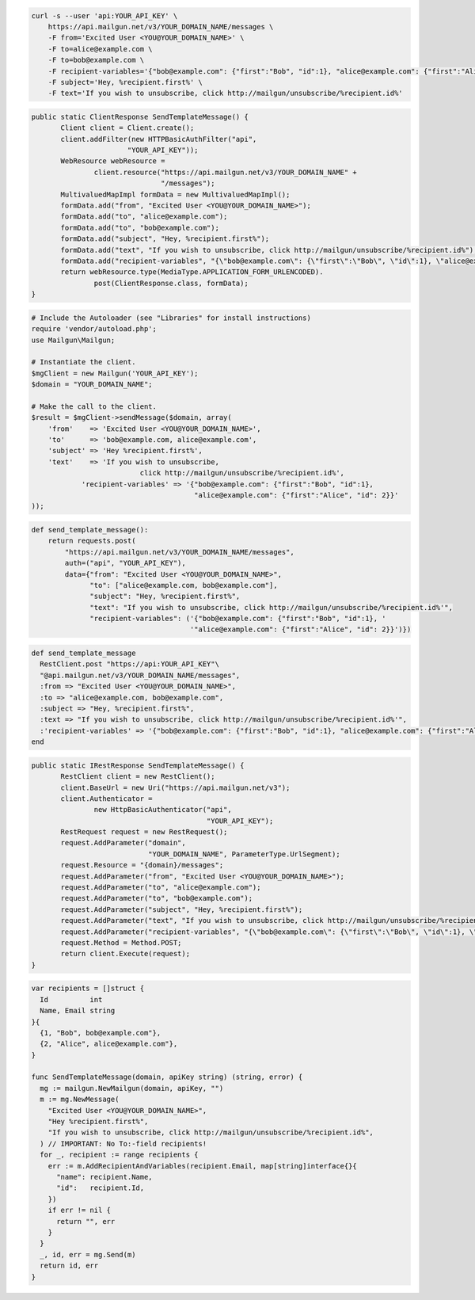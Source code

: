 
.. code-block:: bash

 curl -s --user 'api:YOUR_API_KEY' \
     https://api.mailgun.net/v3/YOUR_DOMAIN_NAME/messages \
     -F from='Excited User <YOU@YOUR_DOMAIN_NAME>' \
     -F to=alice@example.com \
     -F to=bob@example.com \
     -F recipient-variables='{"bob@example.com": {"first":"Bob", "id":1}, "alice@example.com": {"first":"Alice", "id": 2}}' \
     -F subject='Hey, %recipient.first%' \
     -F text='If you wish to unsubscribe, click http://mailgun/unsubscribe/%recipient.id%'

.. code-block:: java

 public static ClientResponse SendTemplateMessage() {
 	Client client = Client.create();
 	client.addFilter(new HTTPBasicAuthFilter("api",
 			"YOUR_API_KEY"));
 	WebResource webResource =
 		client.resource("https://api.mailgun.net/v3/YOUR_DOMAIN_NAME" +
 				"/messages");
 	MultivaluedMapImpl formData = new MultivaluedMapImpl();
 	formData.add("from", "Excited User <YOU@YOUR_DOMAIN_NAME>");
 	formData.add("to", "alice@example.com");
 	formData.add("to", "bob@example.com");
 	formData.add("subject", "Hey, %recipient.first%");
 	formData.add("text", "If you wish to unsubscribe, click http://mailgun/unsubscribe/%recipient.id%");
 	formData.add("recipient-variables", "{\"bob@example.com\": {\"first\":\"Bob\", \"id\":1}, \"alice@example.com\": {\"first\":\"Alice\", \"id\": 2}}");
 	return webResource.type(MediaType.APPLICATION_FORM_URLENCODED).
 		post(ClientResponse.class, formData);
 }

.. code-block:: php

  # Include the Autoloader (see "Libraries" for install instructions)
  require 'vendor/autoload.php';
  use Mailgun\Mailgun;

  # Instantiate the client.
  $mgClient = new Mailgun('YOUR_API_KEY');
  $domain = "YOUR_DOMAIN_NAME";

  # Make the call to the client.
  $result = $mgClient->sendMessage($domain, array(
      'from'    => 'Excited User <YOU@YOUR_DOMAIN_NAME>',
      'to'      => 'bob@example.com, alice@example.com',
      'subject' => 'Hey %recipient.first%',
      'text'    => 'If you wish to unsubscribe,
                            click http://mailgun/unsubscribe/%recipient.id%',
              'recipient-variables' => '{"bob@example.com": {"first":"Bob", "id":1},
                                         "alice@example.com": {"first":"Alice", "id": 2}}'
  ));

.. code-block:: py

 def send_template_message():
     return requests.post(
         "https://api.mailgun.net/v3/YOUR_DOMAIN_NAME/messages",
         auth=("api", "YOUR_API_KEY"),
         data={"from": "Excited User <YOU@YOUR_DOMAIN_NAME>",
               "to": ["alice@example.com, bob@example.com"],
               "subject": "Hey, %recipient.first%",
               "text": "If you wish to unsubscribe, click http://mailgun/unsubscribe/%recipient.id%'",
               "recipient-variables": ('{"bob@example.com": {"first":"Bob", "id":1}, '
                                       '"alice@example.com": {"first":"Alice", "id": 2}}')})

.. code-block:: rb

 def send_template_message
   RestClient.post "https://api:YOUR_API_KEY"\
   "@api.mailgun.net/v3/YOUR_DOMAIN_NAME/messages",
   :from => "Excited User <YOU@YOUR_DOMAIN_NAME>",
   :to => "alice@example.com, bob@example.com",
   :subject => "Hey, %recipient.first%",
   :text => "If you wish to unsubscribe, click http://mailgun/unsubscribe/%recipient.id%'",
   :'recipient-variables' => '{"bob@example.com": {"first":"Bob", "id":1}, "alice@example.com": {"first":"Alice", "id": 2}}'
 end

.. code-block:: csharp

 public static IRestResponse SendTemplateMessage() {
 	RestClient client = new RestClient();
 	client.BaseUrl = new Uri("https://api.mailgun.net/v3");
 	client.Authenticator =
 		new HttpBasicAuthenticator("api",
 		                           "YOUR_API_KEY");
 	RestRequest request = new RestRequest();
 	request.AddParameter("domain",
 	                     "YOUR_DOMAIN_NAME", ParameterType.UrlSegment);
 	request.Resource = "{domain}/messages";
 	request.AddParameter("from", "Excited User <YOU@YOUR_DOMAIN_NAME>");
 	request.AddParameter("to", "alice@example.com");
 	request.AddParameter("to", "bob@example.com");
 	request.AddParameter("subject", "Hey, %recipient.first%");
 	request.AddParameter("text", "If you wish to unsubscribe, click http://mailgun/unsubscribe/%recipient.id%'");
 	request.AddParameter("recipient-variables", "{\"bob@example.com\": {\"first\":\"Bob\", \"id\":1}, \"alice@example.com\": {\"first\":\"Alice\", \"id\": 2}}");
 	request.Method = Method.POST;
 	return client.Execute(request);
 }

.. code-block:: go

 var recipients = []struct {
   Id          int
   Name, Email string
 }{
   {1, "Bob", bob@example.com"},
   {2, "Alice", alice@example.com"},
 }

 func SendTemplateMessage(domain, apiKey string) (string, error) {
   mg := mailgun.NewMailgun(domain, apiKey, "")
   m := mg.NewMessage(
     "Excited User <YOU@YOUR_DOMAIN_NAME>",
     "Hey %recipient.first%",
     "If you wish to unsubscribe, click http://mailgun/unsubscribe/%recipient.id%",
   ) // IMPORTANT: No To:-field recipients!
   for _, recipient := range recipients {
     err := m.AddRecipientAndVariables(recipient.Email, map[string]interface{}{
       "name": recipient.Name,
       "id":   recipient.Id,
     })
     if err != nil {
       return "", err
     }
   }
   _, id, err = mg.Send(m)
   return id, err
 }
